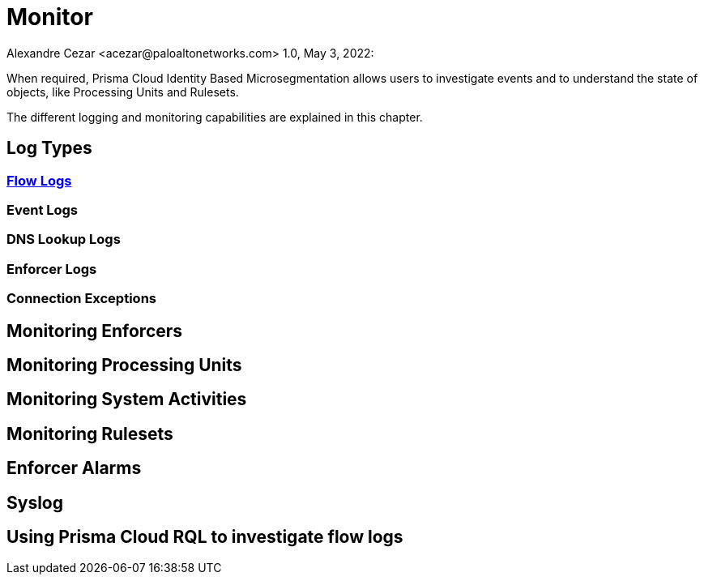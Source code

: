 = Monitor
Alexandre Cezar <acezar@paloaltonetworks.com> 1.0, May 3, 2022:

When required, Prisma Cloud Identity Based Microsegmentation allows users to investigate events and to understand the state of objects, like Processing Units and Rulesets.

The different logging and monitoring capabilities are explained in this chapter.

== Log Types

=== https://github.com/alexandre-cezar/cns-docs/blob/main/Flow%20Logs.adoc[Flow Logs]

=== Event Logs

=== DNS Lookup Logs

=== Enforcer Logs

=== Connection Exceptions

== Monitoring Enforcers

== Monitoring Processing Units

== Monitoring System Activities

== Monitoring Rulesets

== Enforcer Alarms

== Syslog

== Using Prisma Cloud RQL to investigate flow logs


